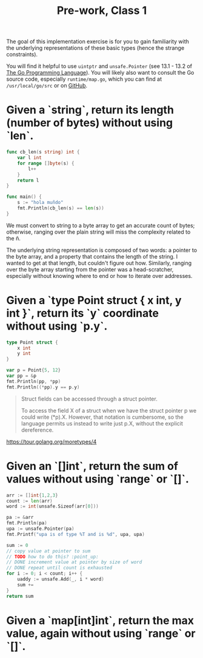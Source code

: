 #+TITLE: Pre-work, Class 1

The goal of this implementation exercise is for you to gain familiarity with the underlying representations of these basic types (hence the strange constraints).

You will find it helpful to use =uintptr= and =unsafe.Pointer= (see 13.1 - 13.2 of _The Go Programming Language_). You will likely also want to consult the Go source code, especially =runtime/map.go=, which you can find at =/usr/local/go/src= or on [[https://github.com/golang/go][GitHub]].

* Given a `string`, return its length (number of bytes) without using `len`.

#+begin_src go :imports "fmt"
func cb_len(s string) int {
	var l int
	for range []byte(s) {
		l++
	}
	return l
}

func main() {
	s := "hola muñdo"
	fmt.Println(cb_len(s) == len(s))
}
#+end_src

#+RESULTS:
: true

We must convert to string to a byte array to get an accurate count of bytes; otherwise, ranging over the plain string will miss the complexity related to the ñ.

The underlying string representation is composed of two words: a pointer to the byte array, and a property that contains the length of the string. I wanted to get at that length, but couldn't figure out how. Similarly, ranging over the byte array starting from the pointer was a head-scratcher, especially without knowing where to end or how to iterate over addresses.

* Given a `type Point struct { x int, y int }`, return its `y` coordinate without using `p.y`.

#+begin_src go :imports "fmt"
type Point struct {
	x int
	y int
}

var p = Point{5, 12}
var pp = &p
fmt.Println(pp, *pp)
fmt.Println((*pp).y == p.y)
#+end_src

#+RESULTS:
: &{5 12} {5 12}
: true

#+begin_quote
Struct fields can be accessed through a struct pointer.

To access the field X of a struct when we have the struct pointer p we could write (*p).X. However, that notation is cumbersome, so the language permits us instead to write just p.X, without the explicit dereference.
#+end_quote

https://tour.golang.org/moretypes/4

* Given an `[]int`, return the sum of values without using `range` or `[]`.

#+begin_src go :imports '("fmt" "unsafe")
arr := []int{1,2,3}
count := len(arr)
word := int(unsafe.Sizeof(arr[0]))

pa := &arr
fmt.Println(pa)
upa := unsafe.Pointer(pa)
fmt.Printf("upa is of type %T and is %d", upa, upa)

sum := 0
// copy value at pointer to sum
// TODO how to do this? :point_up:
// DONE increment value at pointer by size of word
// DONE repeat until count is exhausted
for i := 0; i < count; i++ {
	uaddy := unsafe.Add(_, i * word)
	sum +=
}
return sum
#+end_src

#+RESULTS:

* Given a `map[int]int`, return the max value, again without using `range` or `[]`.
